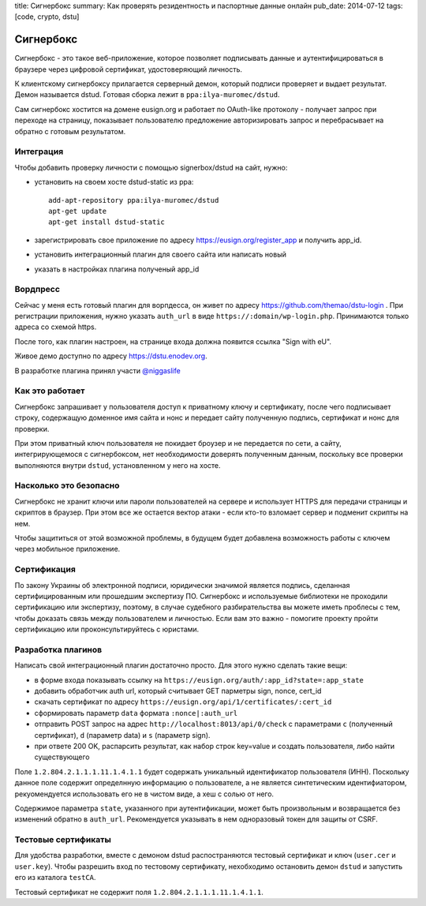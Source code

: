 title: Сигнербокс
summary: Как проверять резидентность и паспортные данные онлайн
pub_date: 2014-07-12
tags: [code, crypto, dstu]

Сигнербокс
==========

Сигнербокс - это такое веб-приложение, которое позволяет подписывать данные и аутентифицироваться в браузере через цифровой сертификат, удостоверяющий личность.

К клиентскому сигнербоксу прилагается серверный демон, который подписи проверяет
и выдает результат. Демон называется dstud. Готовая сборка лежит в ``ppa:ilya-muromec/dstud``.

Сам сигнербокс хостится на домене eusign.org и работает по OAuth-like протоколу - получает запрос при переходе на страницу, показывает пользователю предложение авторизировать запрос и перебрасывает на обратно с готовым результатом.

Интеграция
----------

Чтобы добавить проверку личности с помощью signerbox/dstud на сайт, нужно:

* установить на своем хосте dstud-static из ppa::

    add-apt-repository ppa:ilya-muromec/dstud
    apt-get update
    apt-get install dstud-static

* зарегистрировать свое приложение по адресу https://eusign.org/register_app и получить app_id.
* установить интеграционный плагин для своего сайта или написать новый
* указать в настройках плагина полученый app_id

Вордпресс
---------

Сейчас у меня есть готовый плагин для ворпдесса, он живет по адресу https://github.com/themao/dstu-login . При регистрации приложения, нужно указать ``auth_url`` в виде ``https://:domain/wp-login.php``. Принимаются только адреса со схемой https.

После того, как плагин настроен, на странице входа должна появится ссылка "Sign with eU".

Живое демо доступно по адресу https://dstu.enodev.org.

В разработке плагина принял участи `@niggaslife`_

Как это работает
----------------

Сигнербокс запрашивает у пользователя доступ к приватному ключу и сертификату,
после чего подписывает строку, содержащую доменное имя сайта и нонс и передает
сайту полученную подпись, сертификат и нонс для проверки.

При этом приватный ключ пользователя не покидает броузер и не передается по сети,
а сайту, интегрирующемося с сигнербоксом, нет необходимости доверять полученным данным,
поскольку все проверки выполняются внутри ``dstud``, установленном у него на хосте.

Насколько это безопасно
-----------------------

Сигнербокс не хранит ключи или пароли пользователей на сервере и использует HTTPS для
передачи страницы и скриптов в браузер. При этом все же остается вектор атаки - если
кто-то взломает сервер и подменит скрипты на нем.

Чтобы защититься от этой возможной проблемы, в будущем будет добавлена возможность
работы с ключем через мобильное приложение.

Сертификация
------------

По закону Украины об электронной подписи, юридически значимой является подпись,
сделанная сертифицированным или прошедшим экспертизу ПО. Сигнербокс и используемые
библиотеки не проходили сертификацию или экспертизу, поэтому, в случае судебного
разбирательства вы можете иметь проблесы с тем, чтобы доказать связь между
пользователем и личностью. Если вам это важно - помогите проекту пройти сертификацию
или проконсультируйтесь с юристами.

Разработка плагинов
-------------------

Написать свой интеграционный плагин достаточно просто. Для этого нужно сделать такие вещи:

* в форме входа показывать ссылку на ``https://eusign.org/auth/:app_id?state=:app_state``
* добавить обработчик auth url, который считывает GET парметры sign, nonce, cert_id
* скачать сертификат по адресу ``https://eusign.org/api/1/certificates/:cert_id``
* сформировать параметр ``data`` формата ``:nonce|:auth_url``
* отправить POST запрос на адрес ``http://localhost:8013/api/0/check`` с параметрами ``c`` (полученный сертификат), ``d`` (параметр data) и ``s`` (параметр sign).
* при ответе 200 OK, распарсить результат, как набор строк key=value и создать пользователя, либо найти существующего

Поле ``1.2.804.2.1.1.1.11.1.4.1.1`` будет содержать уникальный идентификатор пользователя (ИНН). Поскольку данное поле содержит определнную информацию о пользователе, а не является синтетическим идентифиатором, рекуомендуется использовать его не в чистом виде, а хеш с солью от него.

Содержимое параметра ``state``, указанного при аутентификации, может быть произвольным и возвращается без изменений обратно в ``auth_url``. Рекомендуется указывать в нем одноразовый токен для защиты от CSRF.

Тестовые сертификаты
--------------------

Для удобства разработки, вместе с демоном dstud распостраняются тестовый сертификат и ключ (``user.cer`` и ``user.key``). Чтобы разрешить вход по тестовому сертификату, нехобходимо остановить демон ``dstud`` и запустить его из каталога ``testCA``.

Тестовый сертификат не содержит поля ``1.2.804.2.1.1.1.11.1.4.1.1``.

.. _@niggaslife: https://twitter.com/niggaslife
